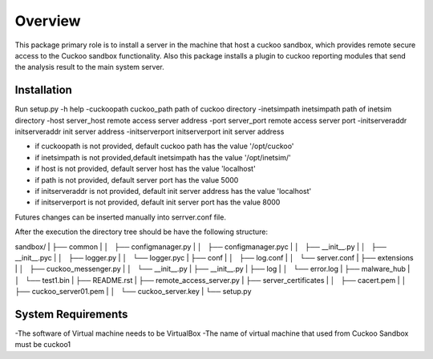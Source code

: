 Overview
========

This package primary role is to install a server in the machine that host a cuckoo sandbox, which provides remote secure
access to the Cuckoo sandbox functionality. Also  this package installs a plugin to cuckoo reporting modules that send
the analysis result to the main system server.

Installation
------------
Run
setup.py
-h                                      help
-cuckoopath cuckoo_path                 path of cuckoo directory
-inetsimpath inetsimpath                path of inetsim directory
-host server_host                       remote access server address
-port server_port                       remote access server port
-initserveraddr initserveraddr          init server address
-initserverport initserverport          init server address

- if cuckoopath is not provided, default cuckoo path has the value  '/opt/cuckoo'
- if inetsimpath is not provided,default inetsimpath has the value '/opt/inetsim/'
- if host is not provided, default server host has the value 'localhost'
- if path is not provided, default server port has the value 5000
- if initserveraddr is not provided, default init server address has the value 'localhost'
- if initserverport is not provided, default init server port has the value 8000

Futures changes can be inserted manually into serrver.conf file.

After the execution the directory tree should be have the following structure:

sandbox/
| ├── common
| │   ├── configmanager.py
| │   ├── configmanager.pyc
| │   ├── __init__.py
| │   ├── __init__.pyc
| │   ├── logger.py
| │   └── logger.pyc
| ├── conf
| │   ├── log.conf
| │   └── server.conf
| ├── extensions
| │   ├── cuckoo_messenger.py
| │   └── __init__.py
| ├── __init__.py
| ├── log
| │   └── error.log
| ├── malware_hub
| │   └── test1.bin
| ├── README.rst
| ├── remote_access_server.py
| ├── server_certificates
| │   ├── cacert.pem
| │   ├── cuckoo_server01.pem
| │   └── cuckoo_server.key
| └── setup.py

System Requirements
-------------------
-The software of Virtual machine needs to be VirtualBox
-The name of virtual machine that used from Cuckoo Sandbox must be cuckoo1